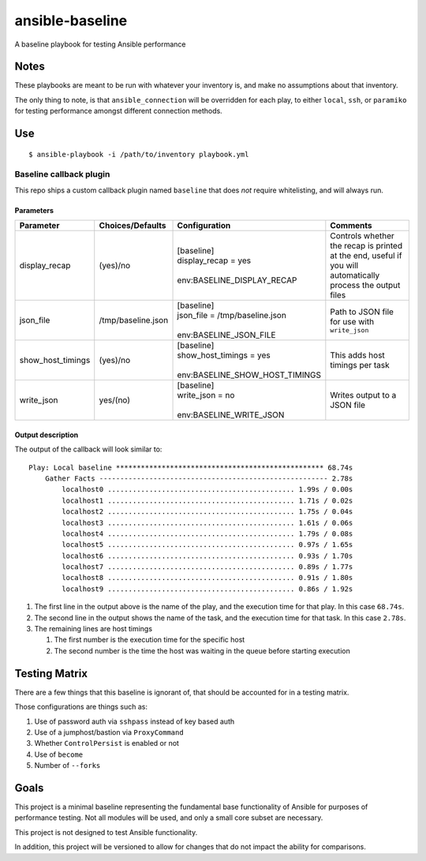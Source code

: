 ansible-baseline
================

A baseline playbook for testing Ansible performance

Notes
-----

These playbooks are meant to be run with whatever your inventory is, and
make no assumptions about that inventory.

The only thing to note, is that ``ansible_connection`` will be
overridden for each play, to either ``local``, ``ssh``, or ``paramiko``
for testing performance amongst different connection methods.

Use
---

::

    $ ansible-playbook -i /path/to/inventory playbook.yml

Baseline callback plugin
~~~~~~~~~~~~~~~~~~~~~~~~

This repo ships a custom callback plugin named ``baseline`` that does
*not* require whitelisting, and will always run.

Parameters
^^^^^^^^^^

+-------------------+--------------------+----------------------------------+-------------------------------------------------------------------------------------------------------------+
| Parameter         | Choices/Defaults   | Configuration                    | Comments                                                                                                    |
+===================+====================+==================================+=============================================================================================================+
| display_recap     | (yes)/no           | | [baseline]                     | Controls whether the recap is printed at the end, useful if you will automatically process the output files |
|                   |                    | | display_recap = yes            |                                                                                                             |
|                   |                    | |                                |                                                                                                             |
|                   |                    | | env:BASELINE_DISPLAY_RECAP     |                                                                                                             |
+-------------------+--------------------+----------------------------------+-------------------------------------------------------------------------------------------------------------+
| json_file         | /tmp/baseline.json | | [baseline]                     | Path to JSON file for use with ``write_json``                                                               |
|                   |                    | | json_file = /tmp/baseline.json |                                                                                                             |
|                   |                    | |                                |                                                                                                             |
|                   |                    | | env:BASELINE_JSON_FILE         |                                                                                                             |
+-------------------+--------------------+----------------------------------+-------------------------------------------------------------------------------------------------------------+
| show_host_timings | (yes)/no           | | [baseline]                     | This adds host timings per task                                                                             |
|                   |                    | | show_host_timings = yes        |                                                                                                             |
|                   |                    | |                                |                                                                                                             |
|                   |                    | | env:BASELINE_SHOW_HOST_TIMINGS |                                                                                                             |
+-------------------+--------------------+----------------------------------+-------------------------------------------------------------------------------------------------------------+
| write_json        | yes/(no)           | | [baseline]                     | Writes output to a JSON file                                                                                |
|                   |                    | | write_json = no                |                                                                                                             |
|                   |                    | |                                |                                                                                                             |
|                   |                    | | env:BASELINE_WRITE_JSON        |                                                                                                             |
+-------------------+--------------------+----------------------------------+-------------------------------------------------------------------------------------------------------------+

Output description
^^^^^^^^^^^^^^^^^^

The output of the callback will look similar to:

::

    Play: Local baseline ************************************************** 68.74s
        Gather Facts ------------------------------------------------------- 2.78s
            localhost0 ............................................. 1.99s / 0.00s
            localhost1 ............................................. 1.71s / 0.02s
            localhost2 ............................................. 1.75s / 0.04s
            localhost3 ............................................. 1.61s / 0.06s
            localhost4 ............................................. 1.79s / 0.08s
            localhost5 ............................................. 0.97s / 1.65s
            localhost6 ............................................. 0.93s / 1.70s
            localhost7 ............................................. 0.89s / 1.77s
            localhost8 ............................................. 0.91s / 1.80s
            localhost9 ............................................. 0.86s / 1.92s

#. The first line in the output above is the name of the play, and the
   execution time for that play. In this case ``68.74s``.
#. The second line in the output shows the name of the task, and the
   execution time for that task. In this case ``2.78s``.
#. The remaining lines are host timings

   #. The first number is the execution time for the specific host
   #. The second number is the time the host was waiting in the queue
      before starting execution

Testing Matrix
--------------

There are a few things that this baseline is ignorant of, that should be
accounted for in a testing matrix.

Those configurations are things such as:

#. Use of password auth via ``sshpass`` instead of key based auth
#. Use of a jumphost/bastion via ``ProxyCommand``
#. Whether ``ControlPersist`` is enabled or not
#. Use of ``become``
#. Number of ``--forks``

Goals
-----

This project is a minimal baseline representing the fundamental base
functionality of Ansible for purposes of performance testing. Not all
modules will be used, and only a small core subset are necessary.

This project is not designed to test Ansible functionality.

In addition, this project will be versioned to allow for changes
that do not impact the ability for comparisons.
